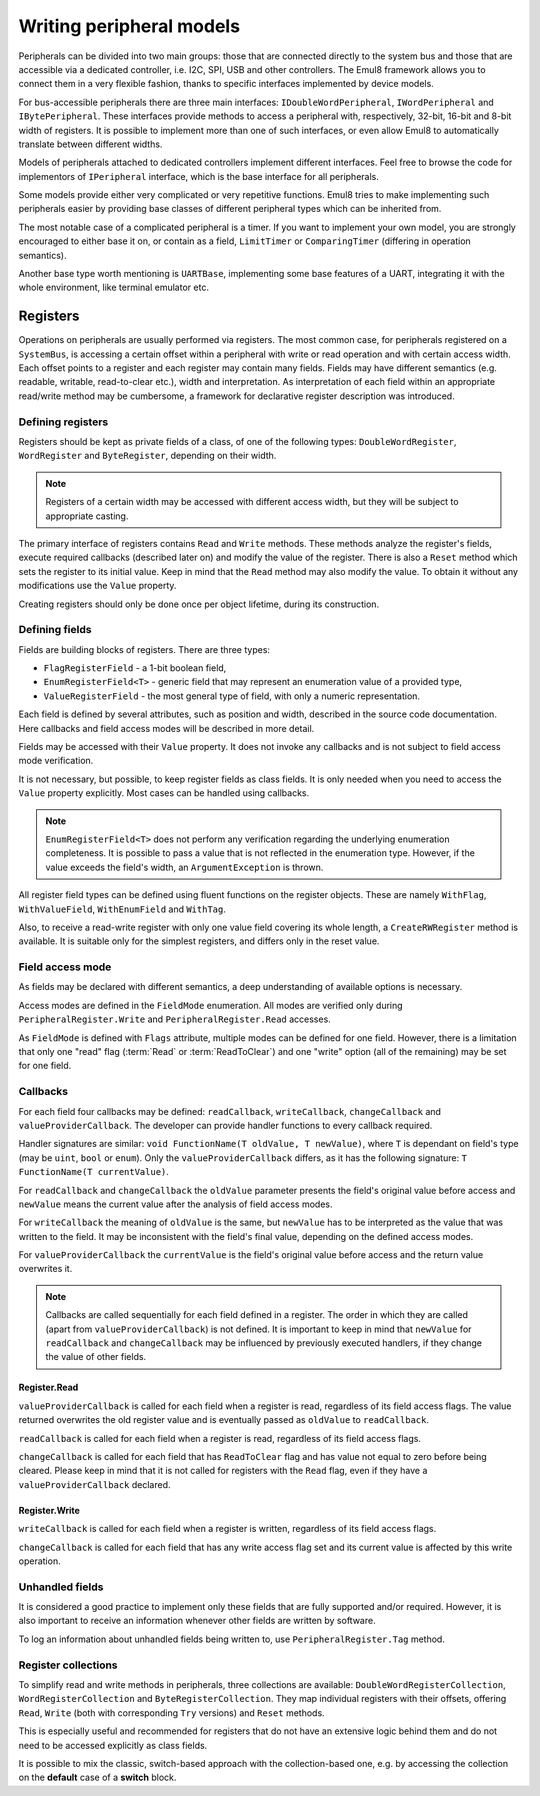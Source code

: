 Writing peripheral models
=========================

Peripherals can be divided into two main groups: those that are connected directly to the system bus and those that are accessible via a dedicated controller, i.e. I2C, SPI, USB and other controllers.
The Emul8 framework allows you to connect them in a very flexible fashion, thanks to specific interfaces implemented by device models.

For bus-accessible peripherals there are three main interfaces: ``IDoubleWordPeripheral``, ``IWordPeripheral`` and ``IBytePeripheral``.
These interfaces provide methods to access a peripheral with, respectively, 32-bit, 16-bit and 8-bit width of registers.
It is possible to implement more than one of such interfaces, or even allow Emul8 to automatically translate between different widths.

Models of peripherals attached to dedicated controllers implement different interfaces.
Feel free to browse the code for implementors of ``IPeripheral`` interface, which is the base interface for all peripherals.

Some models provide either very complicated or very repetitive functions.
Emul8 tries to make implementing such peripherals easier by providing base classes of different peripheral types which can be inherited from.

The most notable case of a complicated peripheral is a timer.
If you want to implement your own model, you are strongly encouraged to either base it on, or contain as a field, ``LimitTimer`` or ``ComparingTimer`` (differing in operation semantics).

Another base type worth mentioning is ``UARTBase``, implementing some base features of a UART, integrating it with the whole environment, like terminal emulator etc.

Registers
---------

Operations on peripherals are usually performed via registers.
The most common case, for peripherals registered on a ``SystemBus``, is accessing a certain offset within a peripheral with write or read operation and with certain access width.
Each offset points to a register and each register may contain many fields.
Fields may have different semantics (e.g. readable, writable, read-to-clear etc.), width and interpretation.
As interpretation of each field within an appropriate read/write method may be cumbersome, a framework for declarative register description was introduced.

Defining registers
++++++++++++++++++

Registers should be kept as private fields of a class, of one of the following types: ``DoubleWordRegister``, ``WordRegister`` and ``ByteRegister``, depending on their width.

.. note::

  Registers of a certain width may be accessed with different access width, but they will be subject to appropriate casting.

The primary interface of registers contains ``Read`` and ``Write`` methods.
These methods analyze the register's fields, execute required callbacks (described later on) and modify the value of the register.
There is also a ``Reset`` method which sets the register to its initial value.
Keep in mind that the ``Read`` method may also modify the value.
To obtain it without any modifications use the ``Value`` property.

Creating registers should only be done once per object lifetime, during its construction.

Defining fields
+++++++++++++++

Fields are building blocks of registers.
There are three types:

* ``FlagRegisterField`` - a 1-bit boolean field,
* ``EnumRegisterField<T>`` - generic field that may represent an enumeration value of a provided type,
* ``ValueRegisterField`` - the most general type of field, with only a numeric representation.

Each field is defined by several attributes, such as position and width, described in the source code documentation.
Here callbacks and field access modes will be described in more detail.

Fields may be accessed with their ``Value`` property.
It does not invoke any callbacks and is not subject to field access mode verification.

It is not necessary, but possible, to keep register fields as class fields.
It is only needed when you need to access the ``Value`` property explicitly.
Most cases can be handled using callbacks.

.. note::

    ``EnumRegisterField<T>`` does not perform any verification regarding the underlying enumeration completeness.
    It is possible to pass a value that is not reflected in the enumeration type.
    However, if the value exceeds the field's width, an ``ArgumentException`` is thrown.

All register field types can be defined using fluent functions on the register objects.
These are namely ``WithFlag``, ``WithValueField``, ``WithEnumField`` and ``WithTag``.

Also, to receive a read-write register with only one value field covering its whole length, a ``CreateRWRegister`` method is available.
It is suitable only for the simplest registers, and differs only in the reset value.

Field access mode
+++++++++++++++++

As fields may be declared with different semantics, a deep understanding of available options is necessary.

Access modes are defined in the ``FieldMode`` enumeration.
All modes are verified only during ``PeripheralRegister.Write`` and ``PeripheralRegister.Read`` accesses.

As ``FieldMode`` is defined with ``Flags`` attribute, multiple modes can be defined for one field.
However, there is a limitation that only one "read" flag (:term:`Read` or :term:`ReadToClear`) and one "write" option (all of the remaining) may be set for one field.

.. glossary::

    Read
        Allows the field to be read.
        Without this mode the field is always read as 0.

    ReadToClear
        Allows the field to be read, but with a side effect.
        After every read the field is set to *0* (so the value returned is not yet cleared).

    Write
        Allows the field to be written.

    Set
        Allows the field to be set by writing *1*.
        Writing *0* has no effect.

    Toggle
        Allows the field to be toggled by writing *1* (so it changes from *1* to *0* and from *0* to *1*).
        Writing *0* has no effect.

    WriteOneToClear
        Allows the field to be cleared by writing *1*.
        Writing *0* has no effect.

    WriteZeroToClear
        Allows the field to be cleared by writing *0*.
        Writing *1* has no effect.


Callbacks
+++++++++

For each field four callbacks may be defined: ``readCallback``, ``writeCallback``, ``changeCallback`` and ``valueProviderCallback``.
The developer can provide handler functions to every callback required.

Handler signatures are similar: ``void FunctionName(T oldValue, T newValue)``, where ``T`` is dependant on field's type (may be ``uint``, ``bool`` or ``enum``).
Only the ``valueProviderCallback`` differs, as it has the following signature: ``T FunctionName(T currentValue)``.

For ``readCallback`` and ``changeCallback`` the ``oldValue`` parameter presents the field's original value before access and ``newValue`` means the current value after the analysis of field access modes.

For ``writeCallback`` the meaning of ``oldValue`` is the same, but ``newValue`` has to be interpreted as the value that was written to the field.
It may be inconsistent with the field's final value, depending on the defined access modes.

For ``valueProviderCallback`` the ``currentValue`` is the field's original value before access and the return value overwrites it.

.. note::

    Callbacks are called sequentially for each field defined in a register.
    The order in which they are called (apart from ``valueProviderCallback``) is not defined.
    It is important to keep in mind that ``newValue`` for ``readCallback`` and ``changeCallback`` may be influenced by previously executed handlers, if they change the value of other fields.

Register.Read
.............

``valueProviderCallback`` is called for each field when a register is read, regardless of its field access flags.
The value returned overwrites the old register value and is eventually passed as ``oldValue`` to ``readCallback``.

``readCallback`` is called for each field when a register is read, regardless of its field access flags.

``changeCallback`` is called for each field that has ``ReadToClear`` flag and has value not equal to zero before being cleared.
Please keep in mind that it is not called for registers with the ``Read`` flag, even if they have a ``valueProviderCallback`` declared.

Register.Write
..............

``writeCallback`` is called for each field when a register is written, regardless of its field access flags.

``changeCallback`` is called for each field that has any write access flag set and its current value is affected by this write operation.

Unhandled fields
++++++++++++++++

It is considered a good practice to implement only these fields that are fully supported and/or required.
However, it is also important to receive an information whenever other fields are written by software.

To log an information about unhandled fields being written to, use ``PeripheralRegister.Tag`` method.

Register collections
++++++++++++++++++++

To simplify read and write methods in peripherals, three collections are available: ``DoubleWordRegisterCollection``, ``WordRegisterCollection`` and ``ByteRegisterCollection``.
They map individual registers with their offsets, offering ``Read``, ``Write`` (both with corresponding ``Try`` versions) and ``Reset`` methods.

This is especially useful and recommended for registers that do not have an extensive logic behind them and do not need to be accessed explicitly as class fields.

It is possible to mix the classic, switch-based approach with the collection-based one, e.g. by accessing the collection on the **default** case of a **switch** block.
